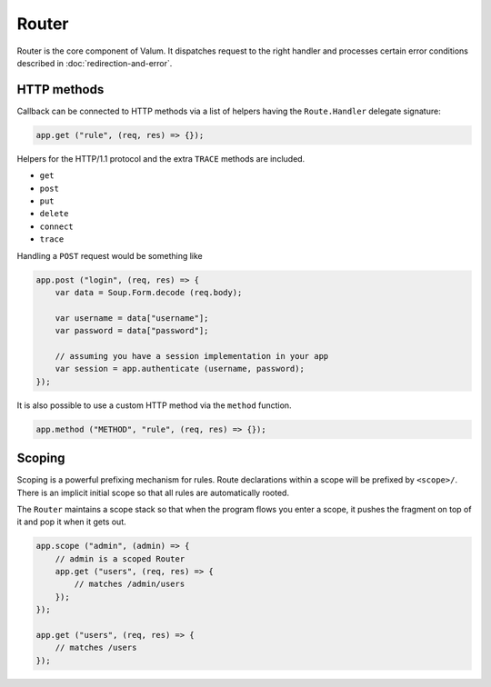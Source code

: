 Router
======

Router is the core component of Valum. It dispatches request to the right
handler and processes certain error conditions described in
:doc:`redirection-and-error`.

HTTP methods
------------

Callback can be connected to HTTP methods via a list of helpers having the
``Route.Handler`` delegate signature:

.. code:: vala

    app.get ("rule", (req, res) => {});

Helpers for the HTTP/1.1 protocol and the extra ``TRACE`` methods are included.

-  ``get``
-  ``post``
-  ``put``
-  ``delete``
-  ``connect``
-  ``trace``

Handling a ``POST`` request would be something like

.. code:: vala

    app.post ("login", (req, res) => {
        var data = Soup.Form.decode (req.body);

        var username = data["username"];
        var password = data["password"];

        // assuming you have a session implementation in your app
        var session = app.authenticate (username, password);
    });

It is also possible to use a custom HTTP method via the ``method``
function.

.. code:: vala

    app.method ("METHOD", "rule", (req, res) => {});

Scoping
-------

Scoping is a powerful prefixing mechanism for rules. Route declarations within
a scope will be prefixed by ``<scope>/``. There is an implicit initial scope so
that all rules are automatically rooted.

The ``Router`` maintains a scope stack so that when the program flows you enter
a scope, it pushes the fragment on top of it and pop it when it gets out.

.. code:: vala

    app.scope ("admin", (admin) => {
        // admin is a scoped Router
        app.get ("users", (req, res) => {
            // matches /admin/users
        });
    });

    app.get ("users", (req, res) => {
        // matches /users
    });
